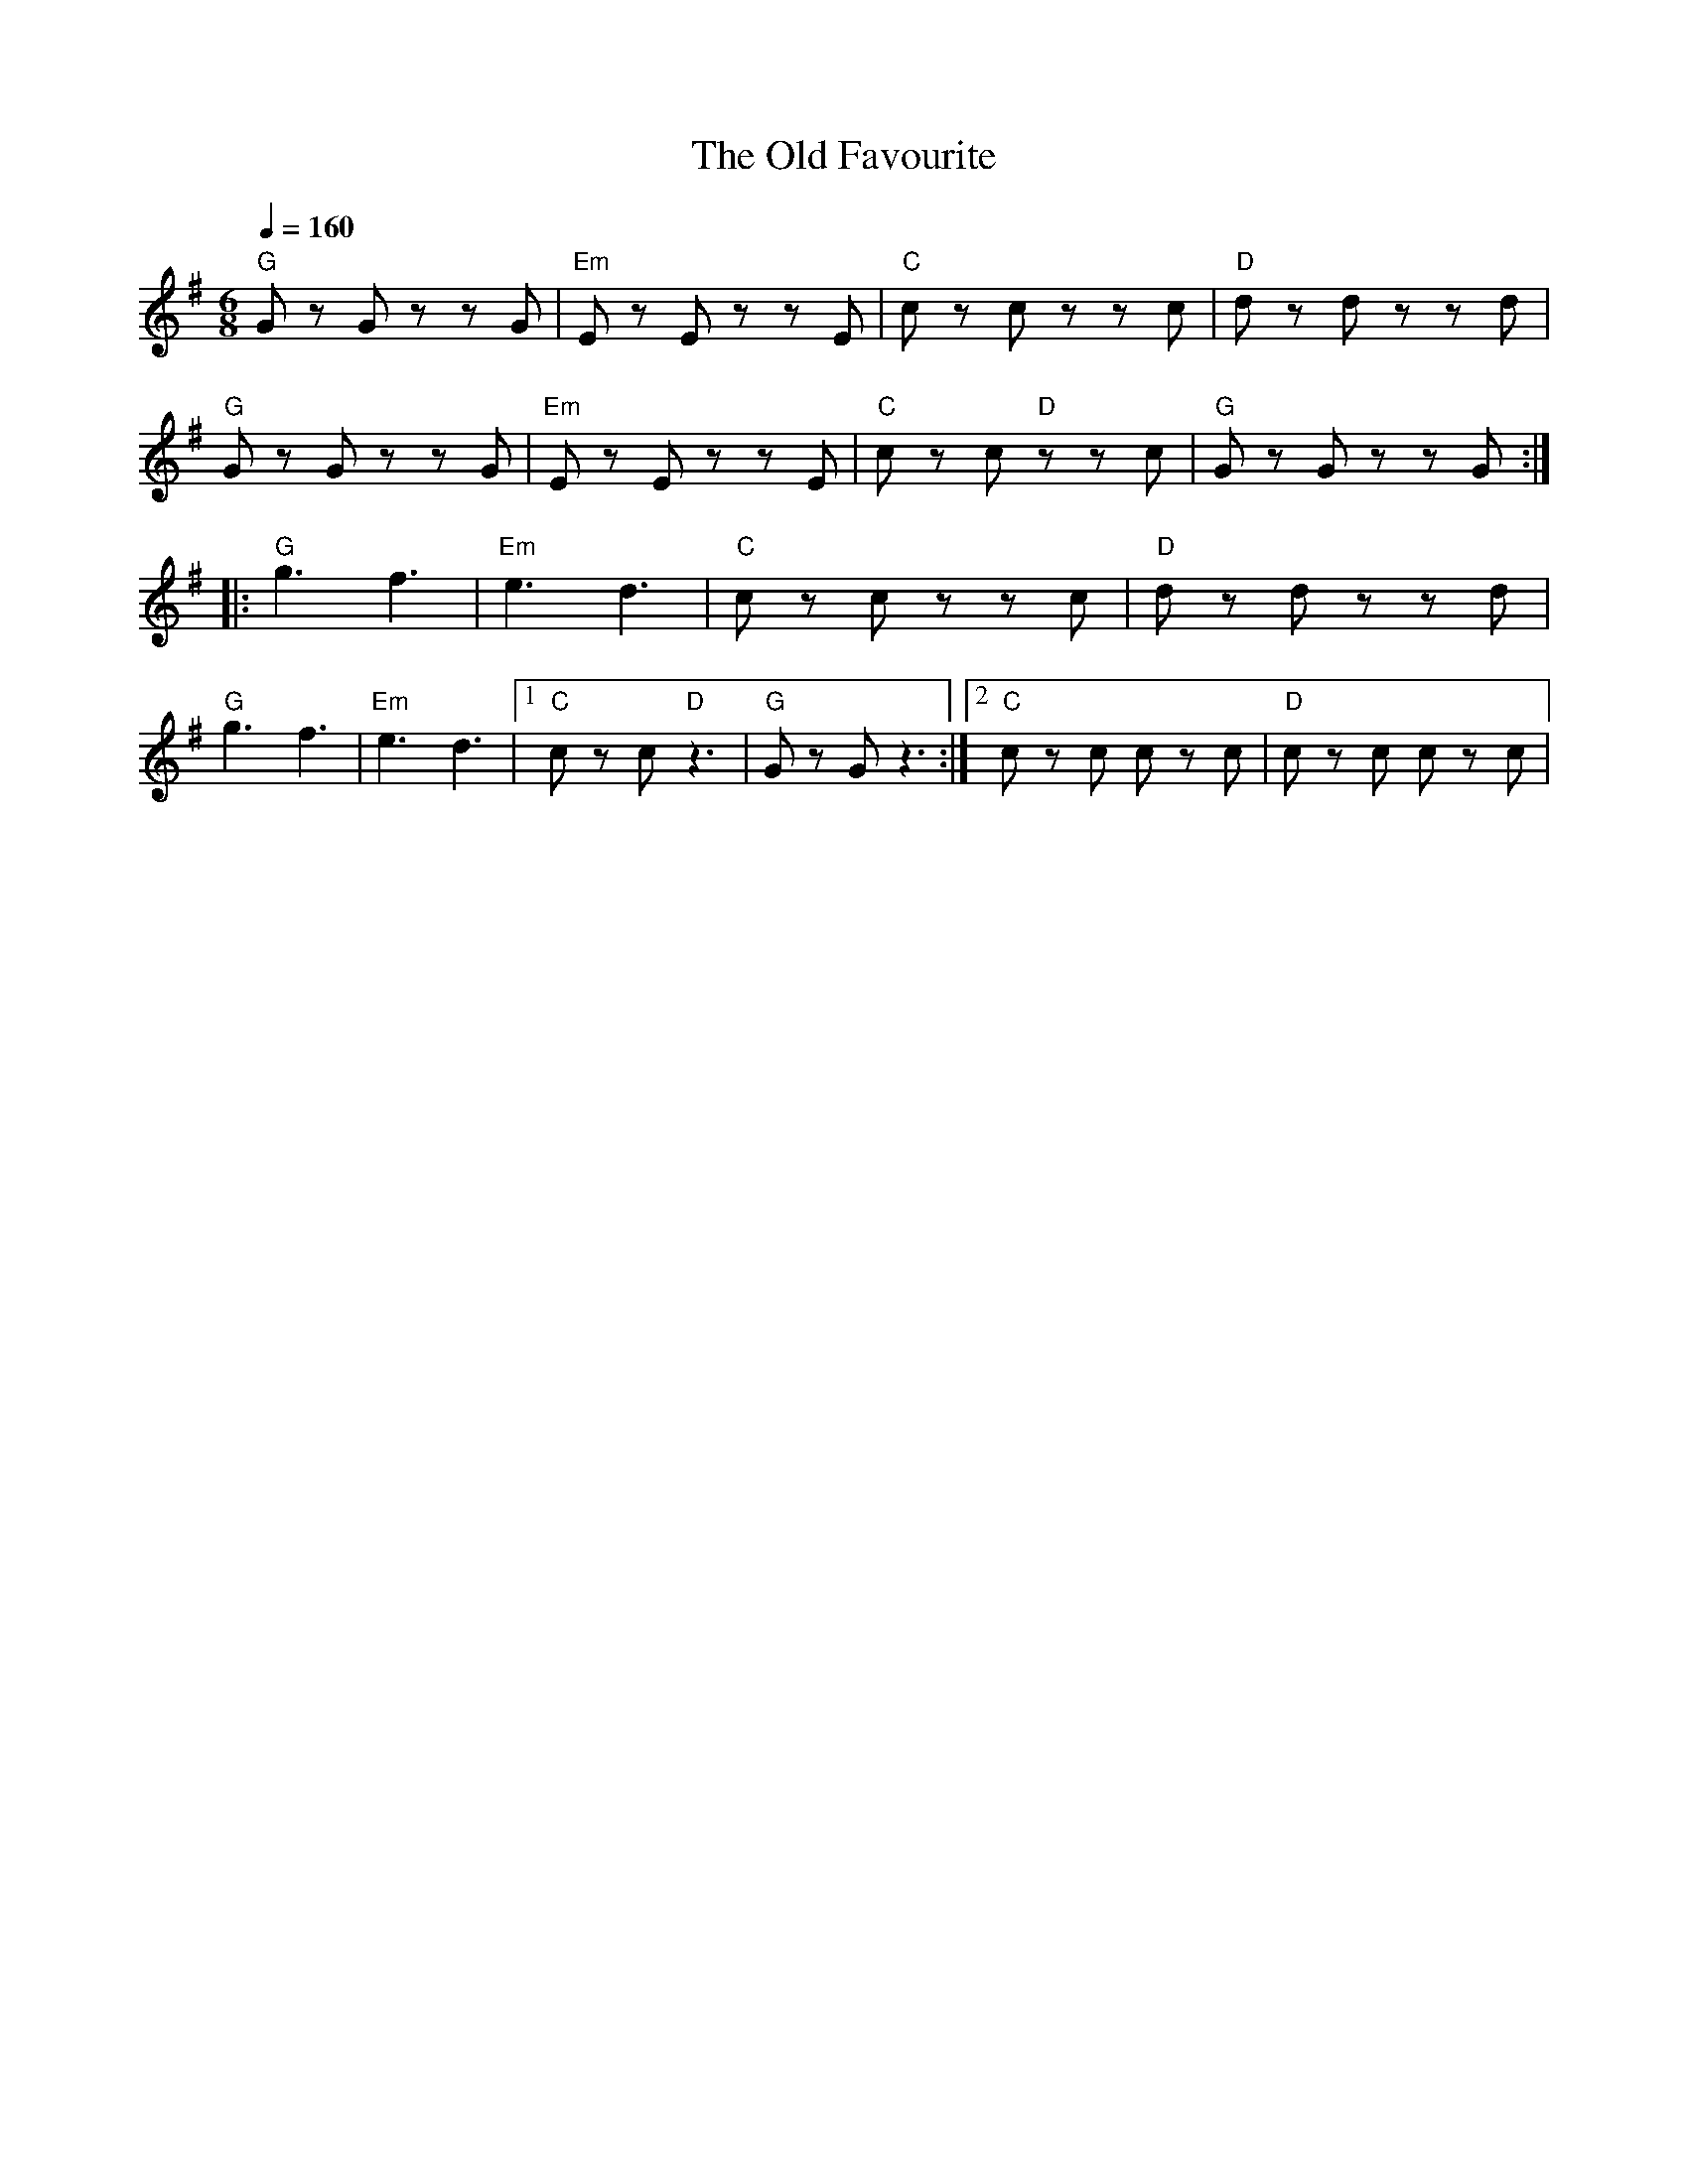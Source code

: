 X:1
T:The Old Favourite
L:1/8
Q:1/4=160
M:6/8
K:G
"G" G z G z z G |"Em" E z E z z E |"C" c z c z z c |"D" d z d z z d |
"G" G z G z z G |"Em"E z E z z E |"C" c z c"D" z z c |"G" G z G z z G ::
"G" g3 f3 |"Em" e3 d3 |"C" c z c z z c |"D" d z d z z d |
"G"g3 f3 |"Em" e3 d3 |1"C" c z c"D" z3 |"G" G z G z3 :|2"C" c z c c z c |"D" c z c c z c |
